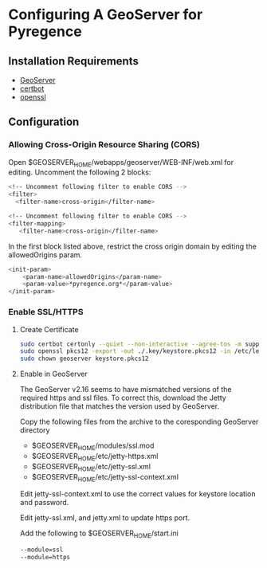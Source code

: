 * Configuring A GeoServer for Pyregence

** Installation Requirements

- [[http://geoserver.org/download/][GeoServer]]
- [[https://certbot.eff.org/][certbot]]
- [[https://www.openssl.org/source/][openssl]]

** Configuration

*** Allowing Cross-Origin Resource Sharing (CORS)

Open $GEOSERVER_HOME/webapps/geoserver/WEB-INF/web.xml for editing.
Uncomment the following 2 blocks:

#+begin_src sh
<!-- Uncomment following filter to enable CORS -->
<filter>
  <filter-name>cross-origin</filter-name>
#+end_src

#+begin_src sh
<!-- Uncomment following filter to enable CORS -->
<filter-mapping>
   <filter-name>cross-origin</filter-name>
#+end_src

In the first block listed above, restrict the cross origin domain by
editing the allowedOrigins param.

#+begin_src sh
<init-param>
    <param-name>allowedOrigins</param-name>
    <param-value>*pyregence.org*</param-value>
</init-param>
#+end_src

*** Enable SSL/HTTPS

**** Create Certificate

#+begin_src sh
sudo certbot certonly --quiet --non-interactive --agree-tos -m support@sig-gis.com --webroot -w ./resources/public -d data.pyregence.org
sudo openssl pkcs12 -export -out ./.key/keystore.pkcs12 -in /etc/letsencrypt/live/data.pyregence.org/fullchain.pem -inkey /etc/letsencrypt/live/data.pyregence.org/privkey.pem -passout pass:foobar
sudo chown geoserver keystore.pkcs12
#+end_src

**** Enable  in GeoServer
The GeoServer v2.16 seems to have mismatched versions of the required https and
ssl files. To correct this, download the Jetty distribution file that matches the
version used by GeoServer.

Copy the following files from the archive to the coresponding GeoServer directory

- $GEOSERVER_HOME/modules/ssl.mod
- $GEOSERVER_HOME/etc/jetty-https.xml
- $GEOSERVER_HOME/etc/jetty-ssl.xml
- $GEOSERVER_HOME/etc/jetty-ssl-context.xml

Edit jetty-ssl-context.xml to use the correct values for keystore location and
password.

Edit jetty-ssl.xml, and jetty.xml to update https port.

Add the following to $GEOSERVER_HOME/start.ini
#+begin_src sh
--module=ssl
--module=https
#+end_src
